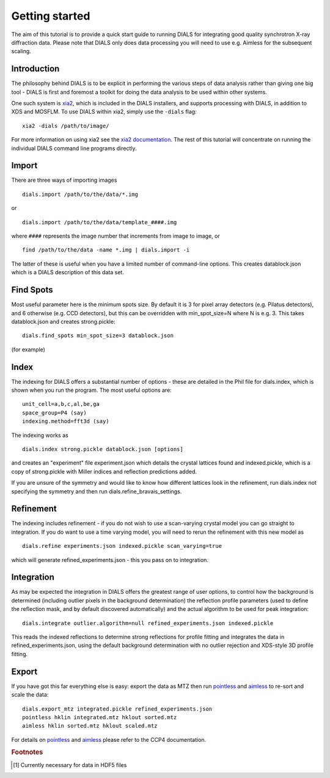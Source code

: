 Getting started
===============

The aim of this tutorial is to provide a quick start guide to running DIALS for
integrating good quality synchrotron X-ray diffraction data. Please note that
DIALS only does data processing you will need to use e.g. Aimless for the
subsequent scaling.

Introduction
------------

The philosophy behind DIALS is to be explicit in performing the various steps of
data analysis rather than giving one big tool - DIALS is first and foremost a
toolkit for doing the data analysis to be used within other systems.

One such system is `xia2 <http://xia2.sourceforge.net/>`_, which is included
in the DIALS installers, and supports processing with DIALS, in addition to XDS
and MOSFLM. To use DIALS within xia2, simply use the ``-dials`` flag::

  xia2 -dials /path/to/image/

For more information on using xia2 see the
`xia2 documentation <http://xia2.sourceforge.net/>`_. The rest of this tutorial
will concentrate on running the individual DIALS command line programs directly.


Import
------

There are three ways of importing images ::

  dials.import /path/to/the/data/*.img

or ::

  dials.import /path/to/the/data/template_####.img

where ``####`` represents the image number that increments from image to image,
or ::

  find /path/to/the/data -name *.img | dials.import -i

The latter of these is useful when you have a limited number of command-line
options. This creates datablock.json which is a DIALS description of this data
set.

Find Spots
----------

Most useful parameter here is the minimum spots size. By default it is 3 for
pixel array detectors (e.g. Pilatus detectors), and 6 otherwise
(e.g. CCD detectors), but this can be overridden with min_spot_size=N where N
is e.g. 3. This takes datablock.json and creates strong.pickle::

  dials.find_spots min_spot_size=3 datablock.json

(for example)

Index
-----

The indexing for DIALS offers a substantial number of options - these are
detailed in the Phil file for dials.index, which is shown when you run the
program. The most useful options are::

  unit_cell=a,b,c,al,be,ga
  space_group=P4 (say)
  indexing.method=fft3d (say)

The indexing works as ::

  dials.index strong.pickle datablock.json [options]

and creates an "experiment" file experiment.json which details the crystal
lattices found and indexed.pickle, which is a copy of strong.pickle with Miller
indices and reflection predictions added.

If you are unsure of the symmetry and would like to know how different lattices
look in the refinement, run dials.index not specifying the symmetry and then run
dials.refine_bravais_settings.

Refinement
----------

The indexing includes refinement - if you do not wish to use a scan-varying
crystal model you can go straight to integration. If you do want to use a time
varying model, you will need to rerun the refinement with this new model as ::

  dials.refine experiments.json indexed.pickle scan_varying=true

which will generate refined_experiments.json - this you pass on to integration.

Integration
-----------

As may be expected the integration in DIALS offers the greatest range of user
options, to control how the background is determined (including outlier pixels
in the background determination) the reflection profile parameters (used to
define the reflection mask, and by default discovered automatically) and the
actual algorithm to be used for peak integration::

  dials.integrate outlier.algorithm=null refined_experiments.json indexed.pickle

This reads the indexed reflections to determine strong reflections for profile
fitting and integrates the data in refined_experiments.json, using the default
background determination with no outlier rejection and XDS-style 3D profile
fitting.

Export
------

If you have got this far everything else is easy: export the data as MTZ then
run pointless_ and aimless_ to re-sort and scale the data::

  dials.export_mtz integrated.pickle refined_experiments.json
  pointless hklin integrated.mtz hklout sorted.mtz
  aimless hklin sorted.mtz hklout scaled.mtz

For details on pointless_ and aimless_ please refer to the CCP4 documentation.


.. rubric:: Footnotes

.. [#f1] Currently necessary for data in HDF5 files

.. _pointless: http://www.ccp4.ac.uk/html/pointless.html
.. _aimless: http://www.ccp4.ac.uk/html/aimless.html
